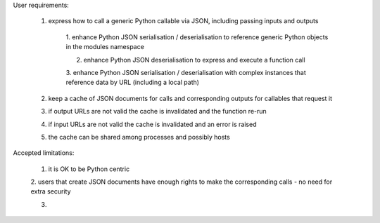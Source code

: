 
User requirements:

    1. express how to call a generic Python callable via JSON, including passing inputs and outputs

        1. enhance Python JSON serialisation / deserialisation to reference generic
        Python objects in the modules namespace

        2. enhance Python JSON deserialisation to express and execute a function call

        3. enhance Python JSON serialisation / deserialisation with complex instances
        that reference data by URL (including a local path)

    2. keep a cache of JSON documents for calls and corresponding outputs for callables that request it

    3. if output URLs are not valid the cache is invalidated and the function re-run

    4. if input URLs are not valid the cache is invalidated and an error is raised

    5. the cache can be shared among processes and possibly hosts


Accepted limitations:

    1. it is OK to be Python centric

    2. users that create JSON documents have enough rights to make the corresponding calls -
    no need for extra security

    3.
